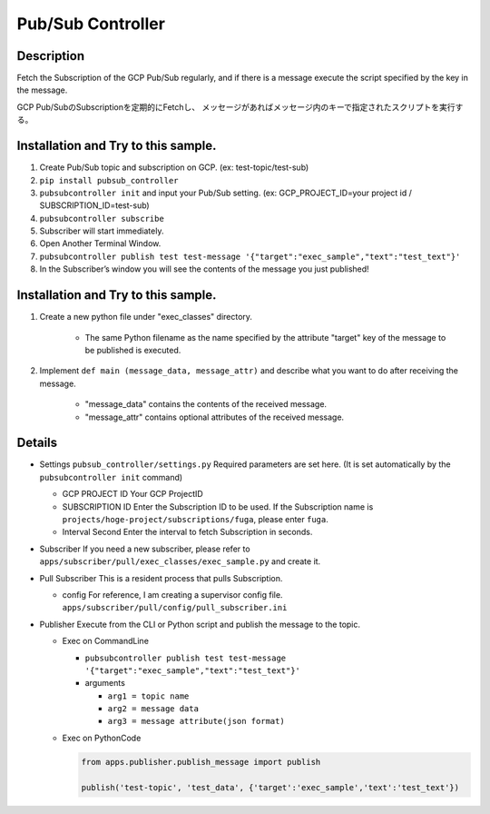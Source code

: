 Pub/Sub Controller
==================

Description
-----------

Fetch the Subscription of the GCP Pub/Sub regularly, and if there is a
message execute the script specified by the key in the message.


GCP Pub/SubのSubscriptionを定期的にFetchし、
メッセージがあればメッセージ内のキーで指定されたスクリプトを実行する。

Installation and Try to this sample.
------------------------------------

#. Create Pub/Sub topic and subscription on GCP. (ex: test-topic/test-sub)
#. ``pip install pubsub_controller``
#. ``pubsubcontroller init`` and input your Pub/Sub setting. (ex: GCP_PROJECT_ID=your project id / SUBSCRIPTION_ID=test-sub)
#. ``pubsubcontroller subscribe``
#. Subscriber will start immediately.
#. Open Another Terminal Window.
#. ``pubsubcontroller publish test test-message '{"target":"exec_sample","text":"test_text"}'``
#. In the Subscriber’s window you will see the contents of the message you just published!

Installation and Try to this sample.
------------------------------------

1. Create a new python file under "exec_classes" directory.

    - The same Python filename as the name specified by the attribute "target" key of the message to be published is executed.

2. Implement ``def main (message_data, message_attr)`` and describe what you want to do after receiving the message.

    - "message_data" contains the contents of the received message.
    - "message_attr" contains optional attributes of the received message.

Details
-------

-  Settings ``pubsub_controller/settings.py`` Required parameters are
   set here. (It is set automatically by the ``pubsubcontroller init`` command)

   -  GCP PROJECT ID Your GCP ProjectID
   -  SUBSCRIPTION ID Enter the Subscription ID to be used. If the
      Subscription name is ``projects/hoge-project/subscriptions/fuga``,
      please enter ``fuga``.
   -  Interval Second Enter the interval to fetch Subscription in
      seconds.

-  Subscriber If you need a new subscriber, please refer to
   ``apps/subscriber/pull/exec_classes/exec_sample.py`` and create it.

-  Pull Subscriber This is a resident process that pulls Subscription.

   -  config For reference, I am creating a supervisor config file.
      ``apps/subscriber/pull/config/pull_subscriber.ini``

-  Publisher Execute from the CLI or Python script and publish the
   message to the topic.

   -  Exec on CommandLine

      - ``pubsubcontroller publish test test-message '{"target":"exec_sample","text":"test_text"}'``

      -  arguments

         -  ``arg1 = topic name``
         -  ``arg2 = message data``
         -  ``arg3 = message attribute(json format)``

   -  Exec on PythonCode

      .. code-block:: python

         from apps.publisher.publish_message import publish

         publish('test-topic', 'test_data', {'target':'exec_sample','text':'test_text'})
